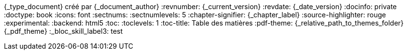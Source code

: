 //attributs d'entête de document
//{document_author} | v.{document_current_version} | {document_date_version}
{_type_document} créé par {_document_author}
// {_document_author}
:revnumber: {_current_version}
:revdate: {_date_version}
// :revremark: Summertime!
:docinfo: private
:doctype: book
:icons: font
:sectnums:
:sectnumlevels: 5
:chapter-signifier: {_chapter_label}
:source-highlighter: rouge
//:rouge-style: monokai
:experimental:
:backend: html5
:toc:
:toclevels: 1
:toc-title: Table des matières
:pdf-theme: {_relative_path_to_themes_folder}{_pdf_theme}
:_bloc_skill_label3: test

